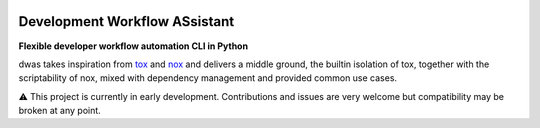 .. image:: https://readthedocs.org/projects/dwas/badge/?version=latest
   :target: https://dwas.readthedocs.io/en/latest/?badge=latest
   :alt: Documentation Status

.. image:: https://github.com/BenjaminSchubert/dwas/actions/workflows/ci.yml/badge.svg
   :target: https://github.com/BenjaminSchubert/dwas/actions/workflows/ci.yml
   :alt: checks badge

.. image:: https://codecov.io/gh/BenjaminSchubert/dwas/branch/main/graph/badge.svg?token=OK872YRU0H
   :target: https://codecov.io/gh/BenjaminSchubert/dwas


Development Workflow ASsistant
==============================

**Flexible developer workflow automation CLI in Python**

dwas takes inspiration from `tox <https://github.com/tox-dev/tox/>`_ and
`nox <https://github.com/wntrblm/nox>`_ and delivers a middle ground, the
builtin isolation of tox, together with the scriptability of nox, mixed with
dependency management and provided common use cases.

⚠️ This project is currently in early development. Contributions and issues are
very welcome but compatibility may be broken at any point.

.. TODO: add comparison with tox/nox
.. TODO: add overview and installation
